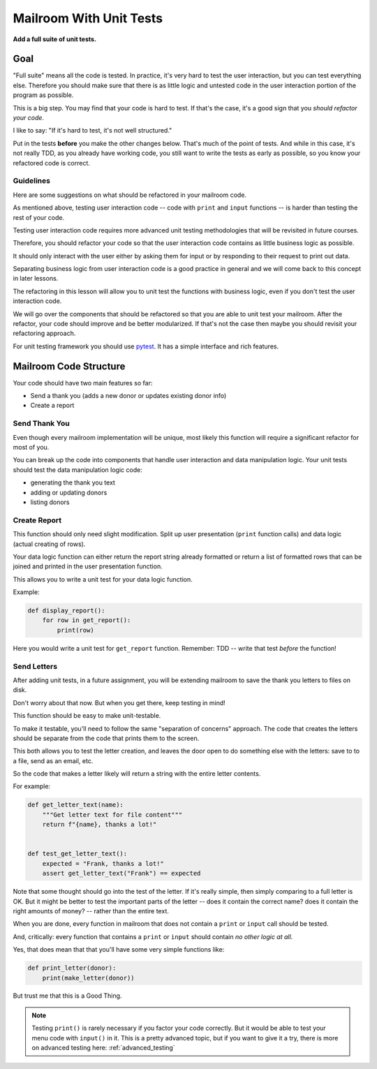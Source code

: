 .. _exercise_mailroom_testing:

########################
Mailroom With Unit Tests
########################

**Add a full suite of unit tests.**

Goal
====

"Full suite" means all the code is tested. In practice, it's very hard to test the user interaction, but you can test everything else. Therefore you should make sure that there is as little logic and untested code in the user interaction portion of the program as possible.

This is a big step. You may find that your code is hard to test. If that's the case, it's a good sign that you *should refactor your code*.

I like to say: "If it's hard to test, it's not well structured."

Put in the tests **before** you make the other changes below. That's much of the point of tests. And while in this case, it's not really TDD, as you already have working code, you still want to write the tests as early as possible, so you know your refactored code is correct.

Guidelines
----------

Here are some suggestions on what should be refactored in your mailroom code.

As mentioned above, testing user interaction code -- code with ``print`` and ``input`` functions -- is harder than testing the rest of your code.

Testing user interaction code requires more advanced unit testing methodologies that will be revisited in future courses.

Therefore, you should refactor your code so that the user interaction code contains as little business logic as possible.

It should only interact with the user either by asking them for input or by responding to their request to print out data.

Separating business logic from user interaction code is a good practice in general and we will come back to this concept in later lessons.

The refactoring in this lesson will allow you to unit test the functions with business logic, even if you don't test the user interaction code.

We will go over the components that should be refactored so that you are able to unit test your mailroom. After the refactor, your code should improve and be better modularized. If that's not the case then maybe you should revisit your refactoring approach.

For unit testing framework you should use `pytest <https://docs.pytest.org/en/latest/>`_. It has a simple interface and rich features.

Mailroom Code Structure
=======================

Your code should have two main features so far:

* Send a thank you (adds a new donor or updates existing donor info)
* Create a report

Send Thank You
--------------

Even though every mailroom implementation will be unique, most likely this function will require a significant refactor for most of you.

You can break up the code into components that handle user interaction and data manipulation logic. Your unit tests should test the data manipulation logic code:

* generating the thank you text
* adding or updating donors
* listing donors

Create Report
-------------

This function should only need slight modification. Split up user presentation (``print`` function calls) and data logic (actual creating of rows).

Your data logic function can either return the report string already formatted or return a list of formatted rows that can be joined and printed in the user presentation function.

This allows you to write a unit test for your data logic function.

Example:

.. code-block:: python

    def display_report():
        for row in get_report():
            print(row)

Here you would write a unit test for ``get_report`` function. Remember: TDD -- write that test *before* the function!

Send Letters
------------

After adding unit tests, in a future assignment, you will be extending mailroom to save the thank you letters to files on disk.

Don't worry about that now. But when you get there, keep testing in mind!

This function should be easy to make unit-testable.

To make it testable, you'll need to follow the same "separation of concerns" approach. The code that creates the letters should be separate from the code that prints them to the screen.

This both allows you to test the letter creation, and leaves the door open to do something else with the letters: save to to a file, send as an email, etc.

So the code that makes a letter likely will return a string with the entire letter contents.

For example:

.. code-block:: python

    def get_letter_text(name):
        """Get letter text for file content"""
        return f"{name}, thanks a lot!"


    def test_get_letter_text():
        expected = "Frank, thanks a lot!"
        assert get_letter_text("Frank") == expected

Note that some thought should go into the test of the letter. If it's really simple, then simply comparing to a full letter is OK. But it might be better to test the important parts of the letter -- does it contain the correct name? does it contain the right amounts of money? -- rather than the entire text.

When you are done, every function in mailroom that does not contain a ``print`` or ``input`` call should be tested.

And, critically: every function that contains a ``print`` or ``input`` should contain *no other logic at all*.

Yes, that does mean that that you'll have some very simple functions like:

.. code-block:: python

    def print_letter(donor):
        print(make_letter(donor))

But trust me that this is a Good Thing.

.. note:: Testing ``print()`` is rarely necessary if you factor your code correctly. But it would be able to test your menu code with ``input()`` in it. This is a pretty advanced topic, but if you want to give it a try, there is more on advanced testing here: :ref:`advanced_testing`

